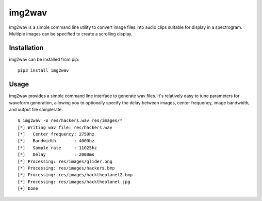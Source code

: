 img2wav
=======

img2wav is a simple command line utility to convert image files into audio clips
suitable for display in a spectrogram. Multiple images can be specified to
create a scrolling display.

Installation
------------

img2wav can be installed from pip::

    pip3 install img2wav

Usage
-----

img2wav provides a simple command line interface to generate wav files. It's
relatively easy to tune parameters for waveform generation, allowing you to
optionally specify the delay between images, center frequency, image bandwidth,
and output file samplerate.

::

    $ img2wav -o res/hackers.wav res/images/*
    [*] Writing wav file: res/hackers.wav
    [*]   Center frequency: 2750hz
    [*]   Bandwidth       : 4000hz
    [*]   Sample rate     : 11025hz
    [*]   Delay           : 2000ms
    [*] Processing: res/images/glider.png
    [*] Processing: res/images/hackers.bmp
    [*] Processing: res/images/hacktheplanet2.bmp
    [*] Processing: res/images/hacktheplanet.jpg
    [+] Done

.. image:: res/hackers.gif
   :alt: Spectrogram output example
